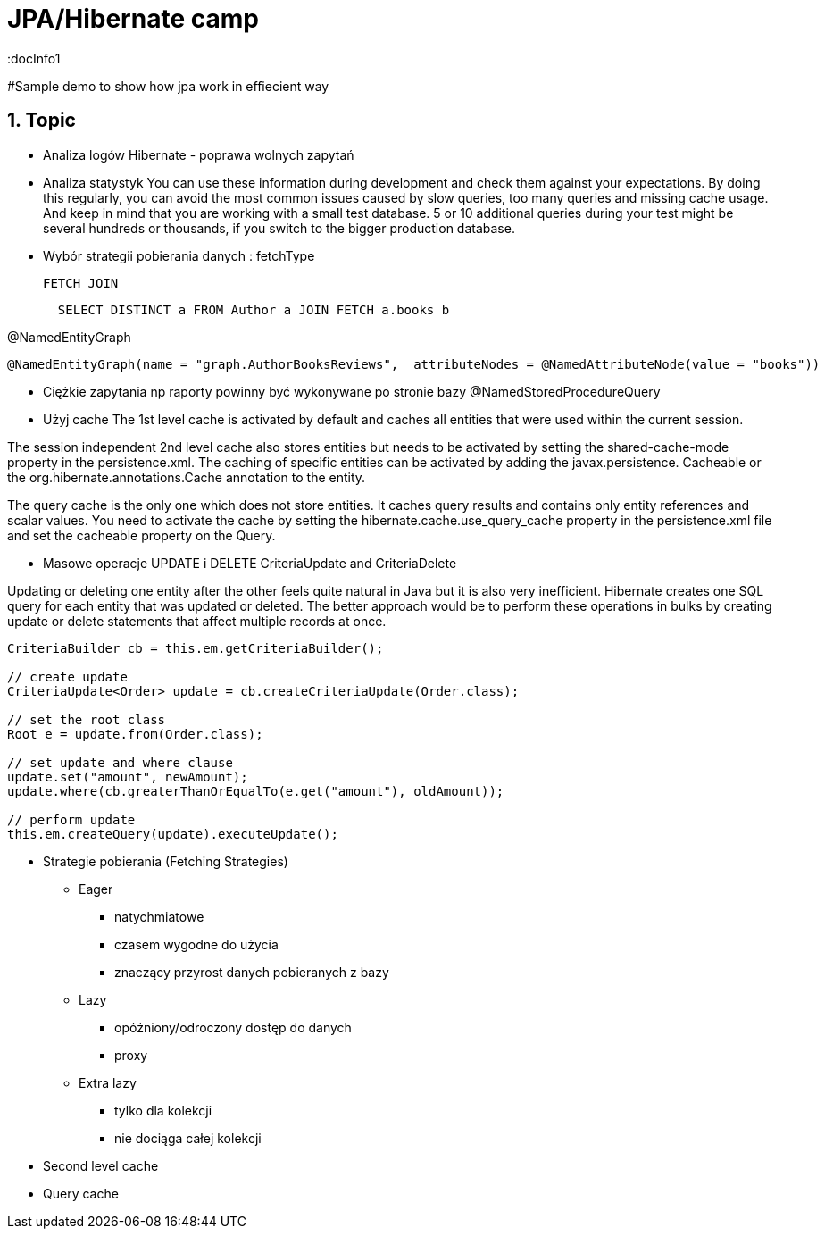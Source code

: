 = JPA/Hibernate camp
:docInfo1
:numbered:
:icons: font
:pagenums:
:imagesdir: images
:source-highlighter: coderay

:image-link: https://pbs.twimg.com/profile_images/425289501980639233/tUWf7KiC.jpeg

ifndef::sourcedir[:sourcedir: ./src/main/java/]

#Sample demo to show how jpa work in effiecient way

== Topic

* Analiza logów Hibernate - poprawa wolnych zapytań

* Analiza statystyk
You can use these information during development and check them against your expectations. 
By doing this regularly, you can avoid the most common issues caused by slow queries, too many queries and missing cache usage. 
And keep in mind that you are working with a small test database. 
5 or 10 additional queries during your test might be several hundreds or thousands, if you switch to the bigger production database.

* Wybór strategii pobierania danych : fetchType

  FETCH JOIN
[source,sql]
----
  SELECT DISTINCT a FROM Author a JOIN FETCH a.books b
----

@NamedEntityGraph

[source,sql]
----
@NamedEntityGraph(name = "graph.AuthorBooksReviews",  attributeNodes = @NamedAttributeNode(value = "books"))
----
 
* Ciężkie zapytania np raporty powinny być wykonywane po stronie bazy
@NamedStoredProcedureQuery

* Użyj cache 
The 1st level cache is activated by default and caches all entities that were used within the current session.   

The session independent 2nd level cache also stores entities but needs to be activated by setting the shared-cache-mode property in the persistence.xml. 
The caching of specific entities can be activated by adding the javax.persistence.
Cacheable or the org.hibernate.annotations.Cache annotation to the entity.

The query cache is the only one which does not store entities.
 It caches query results and contains only entity references and scalar values.
  You need to activate the cache by setting the hibernate.cache.use_query_cache property in the persistence.xml file and set the cacheable
   property on the Query.

* Masowe operacje UPDATE i DELETE
CriteriaUpdate and CriteriaDelete 

Updating or deleting one entity after the other feels quite natural in Java but it is also very inefficient. Hibernate creates one SQL query for each entity that was updated or deleted. The better approach would be to perform these operations in bulks by creating update or delete statements that affect multiple records at once.

[source,java]
----
CriteriaBuilder cb = this.em.getCriteriaBuilder();
  
// create update
CriteriaUpdate<Order> update = cb.createCriteriaUpdate(Order.class);

// set the root class
Root e = update.from(Order.class);

// set update and where clause
update.set("amount", newAmount);
update.where(cb.greaterThanOrEqualTo(e.get("amount"), oldAmount));

// perform update
this.em.createQuery(update).executeUpdate();
----

* Strategie pobierania (Fetching Strategies)

** Eager
   - natychmiatowe
   - czasem wygodne do użycia
   - znaczący przyrost danych pobieranych z bazy 
   
** Lazy
   - opóźniony/odroczony dostęp do danych
   - proxy
   
   
** Extra lazy
   - tylko dla kolekcji
   - nie dociąga całej kolekcji 
      

* Second level cache

* Query cache





